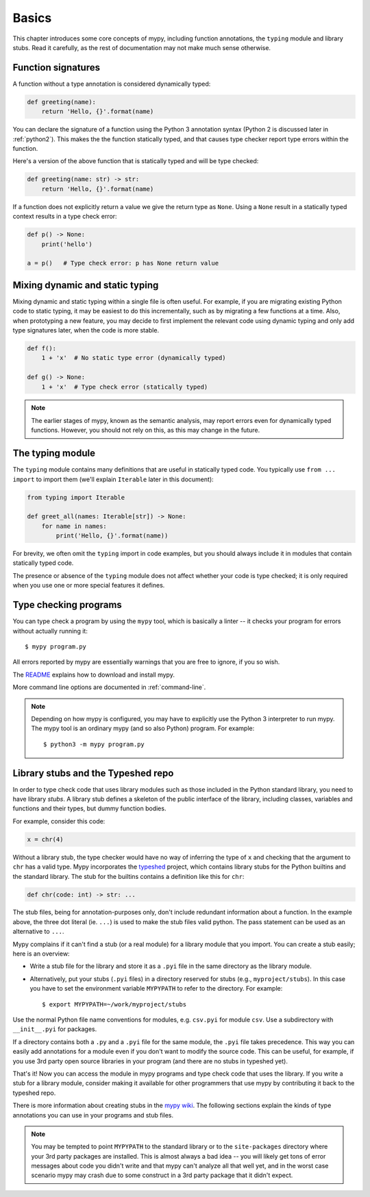 Basics
======

This chapter introduces some core concepts of mypy, including function
annotations, the ``typing`` module and library stubs. Read it carefully,
as the rest of documentation may not make much sense otherwise.

Function signatures
*******************

A function without a type annotation is considered dynamically typed:

.. code-block:: python

   def greeting(name):
       return 'Hello, {}'.format(name)

You can declare the signature of a function using the Python 3
annotation syntax (Python 2 is discussed later in :ref:`python2`).
This makes the the function statically typed, and that causes type
checker report type errors within the function.

Here's a version of the above function that is statically typed and
will be type checked:

.. code-block:: python

   def greeting(name: str) -> str:
       return 'Hello, {}'.format(name)

If a function does not explicitly return a value we give the return
type as ``None``. Using a ``None`` result in a statically typed
context results in a type check error:

.. code-block:: python

   def p() -> None:
       print('hello')

   a = p()   # Type check error: p has None return value

Mixing dynamic and static typing
********************************

Mixing dynamic and static typing within a single file is often
useful. For example, if you are migrating existing Python code to
static typing, it may be easiest to do this incrementally, such as by
migrating a few functions at a time. Also, when prototyping a new
feature, you may decide to first implement the relevant code using
dynamic typing and only add type signatures later, when the code is
more stable.

.. code-block:: python

   def f():
       1 + 'x'  # No static type error (dynamically typed)

   def g() -> None:
       1 + 'x'  # Type check error (statically typed)

.. note::

   The earlier stages of mypy, known as the semantic analysis, may
   report errors even for dynamically typed functions. However, you
   should not rely on this, as this may change in the future.

The typing module
*****************

The ``typing`` module contains many definitions that are useful in
statically typed code. You typically use ``from ... import`` to import
them (we'll explain ``Iterable`` later in this document):

.. code-block:: python

   from typing import Iterable

   def greet_all(names: Iterable[str]) -> None:
       for name in names:
           print('Hello, {}'.format(name))

For brevity, we often omit the ``typing`` import in code examples, but
you should always include it in modules that contain statically typed
code.

The presence or absence of the ``typing`` module does not affect
whether your code is type checked; it is only required when you use
one or more special features it defines.

Type checking programs
**********************

You can type check a program by using the ``mypy`` tool, which is
basically a linter -- it checks your program for errors without actually
running it::

   $ mypy program.py

All errors reported by mypy are essentially warnings that you are free
to ignore, if you so wish.

The `README <https://github.com/python/mypy/blob/master/README.md>`_
explains how to download and install mypy.

More command line options are documented in :ref:`command-line`.

.. note::

   Depending on how mypy is configured, you may have to explicitly use
   the Python 3 interpreter to run mypy. The mypy tool is an ordinary
   mypy (and so also Python) program. For example::

     $ python3 -m mypy program.py

.. _library-stubs:

Library stubs and the Typeshed repo
***********************************

In order to type check code that uses library modules such as those
included in the Python standard library, you need to have library
*stubs*. A library stub defines a skeleton of the public interface
of the library, including classes, variables and functions and
their types, but dummy function bodies.

For example, consider this code:

.. code-block:: python

  x = chr(4)

Without a library stub, the type checker would have no way of
inferring the type of ``x`` and checking that the argument to ``chr``
has a valid type. Mypy incorporates the `typeshed
<http://github.com/python/typeshed>`_ project, which contains library
stubs for the Python builtins and the standard library. The stub for
the builtins contains a definition like this for ``chr``:

.. code-block:: python

    def chr(code: int) -> str: ...

The stub files, being for annotation-purposes only, don't include
redundant information about a function. In the example above, the
three dot literal (ie. ``...``) is used to make the stub files valid 
python.  The pass statement can be used as an alternative to ``...``. 

Mypy complains if it can't find a stub (or a real module) for a
library module that you import. You can create a stub easily; here is
an overview:

* Write a stub file for the library and store it as a ``.pyi`` file in
  the same directory as the library module.
* Alternatively, put your stubs (``.pyi`` files) in a directory
  reserved for stubs (e.g., ``myproject/stubs``). In this case you
  have to set the environment variable ``MYPYPATH`` to refer to the
  directory.  For example::

    $ export MYPYPATH=~/work/myproject/stubs

Use the normal Python file name conventions for modules, e.g. ``csv.pyi``
for module ``csv``. Use a subdirectory with ``__init__.pyi`` for packages.

If a directory contains both a ``.py`` and a ``.pyi`` file for the
same module, the ``.pyi`` file takes precedence. This way you can
easily add annotations for a module even if you don't want to modify
the source code. This can be useful, for example, if you use 3rd party
open source libraries in your program (and there are no stubs in
typeshed yet).

That's it! Now you can access the module in mypy programs and type check
code that uses the library. If you write a stub for a library module,
consider making it available for other programmers that use mypy 
by contributing it back to the typeshed repo.

There is more information about creating stubs in the
`mypy wiki <https://github.com/python/mypy/wiki/Creating-Stubs-For-Python-Modules>`_.
The following sections explain the kinds of type annotations you can use
in your programs and stub files.

.. note::

   You may be tempted to point ``MYPYPATH`` to the standard library or
   to the ``site-packages`` directory where your 3rd party packages
   are installed. This is almost always a bad idea -- you will likely
   get tons of error messages about code you didn't write and that
   mypy can't analyze all that well yet, and in the worst case
   scenario mypy may crash due to some construct in a 3rd party
   package that it didn't expect.
